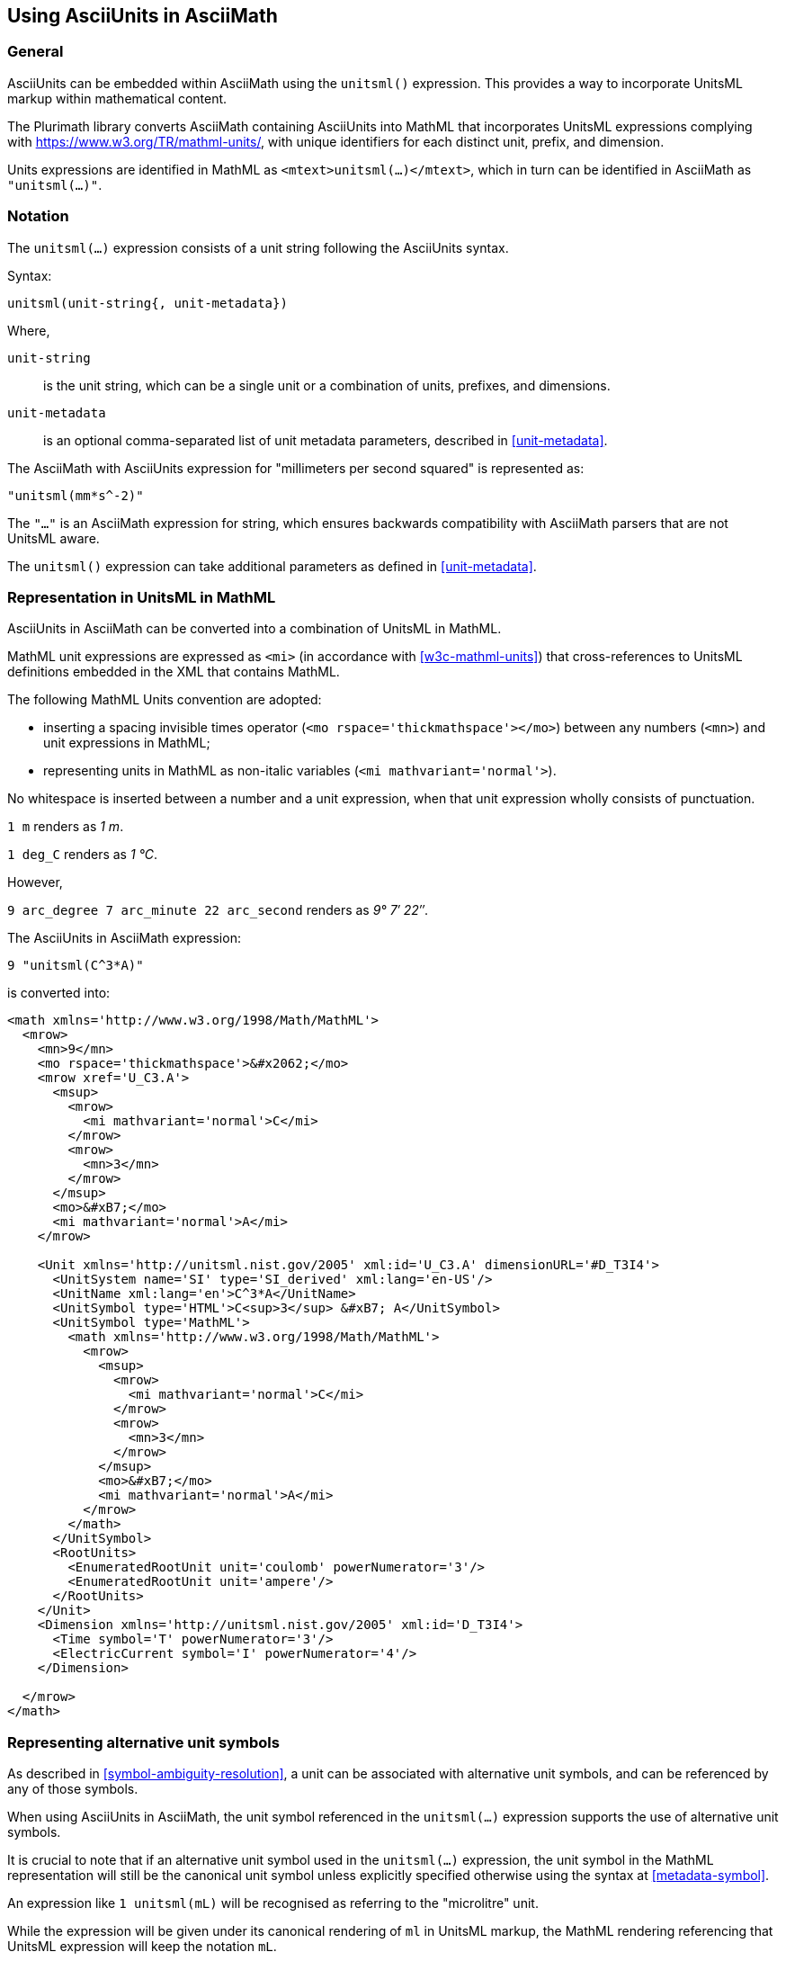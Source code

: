 == Using AsciiUnits in AsciiMath

=== General

AsciiUnits can be embedded within AsciiMath using the `unitsml()` expression.
This provides a way to incorporate UnitsML markup within mathematical content.

The Plurimath library converts AsciiMath containing AsciiUnits into MathML that
incorporates UnitsML expressions complying with
https://www.w3.org/TR/mathml-units/[], with unique identifiers for each distinct
unit, prefix, and dimension.

Units expressions are identified in MathML as `<mtext>unitsml(...)</mtext>`,
which in turn can be identified in AsciiMath as `"unitsml(...)"`.

=== Notation

The `unitsml(...)` expression consists of a unit string following the AsciiUnits
syntax.

Syntax:

[source]
----
unitsml(unit-string{, unit-metadata})
----

Where,

`unit-string`:: is the unit string, which can be a single unit or a combination
of units, prefixes, and dimensions.

`unit-metadata`:: is an optional comma-separated list of unit metadata
parameters, described in <<unit-metadata>>.


[example]
====
The AsciiMath with AsciiUnits expression for "millimeters per second squared"
is represented as:

[source]
----
"unitsml(mm*s^-2)"
----
====

The `"..."` is an AsciiMath expression for string, which ensures backwards
compatibility with AsciiMath parsers that are not UnitsML aware.

The `unitsml()` expression can take additional parameters as defined in
<<unit-metadata>>.


=== Representation in UnitsML in MathML

AsciiUnits in AsciiMath can be converted into a combination of UnitsML in MathML.

MathML unit expressions are expressed as `<mi>` (in accordance with
<<w3c-mathml-units>>) that cross-references to UnitsML definitions embedded in
the XML that contains MathML.

The following MathML Units convention are adopted:

* inserting a spacing invisible times operator
(`<mo rspace='thickmathspace'>&#x2062;</mo>`) between any numbers (`<mn>`) and unit expressions
in MathML;

* representing units in MathML as non-italic variables (`<mi mathvariant='normal'>`).

No whitespace is inserted between a number and a unit expression, when that unit
expression wholly consists of punctuation.

[example]
====
`1 m` renders as _1 m_.

`1 deg_C` renders as _1 °C_.

However,

`9 arc_degree 7 arc_minute 22 arc_second` renders as _9° 7′ 22″_.
====


[example]
====
The AsciiUnits in AsciiMath expression:

[source]
----
9 "unitsml(C^3*A)"
----

is converted into:

[source,xml]
----
<math xmlns='http://www.w3.org/1998/Math/MathML'>
  <mrow>
    <mn>9</mn>
    <mo rspace='thickmathspace'>&#x2062;</mo>
    <mrow xref='U_C3.A'>
      <msup>
        <mrow>
          <mi mathvariant='normal'>C</mi>
        </mrow>
        <mrow>
          <mn>3</mn>
        </mrow>
      </msup>
      <mo>&#xB7;</mo>
      <mi mathvariant='normal'>A</mi>
    </mrow>

    <Unit xmlns='http://unitsml.nist.gov/2005' xml:id='U_C3.A' dimensionURL='#D_T3I4'>
      <UnitSystem name='SI' type='SI_derived' xml:lang='en-US'/>
      <UnitName xml:lang='en'>C^3*A</UnitName>
      <UnitSymbol type='HTML'>C<sup>3</sup> &#xB7; A</UnitSymbol>
      <UnitSymbol type='MathML'>
        <math xmlns='http://www.w3.org/1998/Math/MathML'>
          <mrow>
            <msup>
              <mrow>
                <mi mathvariant='normal'>C</mi>
              </mrow>
              <mrow>
                <mn>3</mn>
              </mrow>
            </msup>
            <mo>&#xB7;</mo>
            <mi mathvariant='normal'>A</mi>
          </mrow>
        </math>
      </UnitSymbol>
      <RootUnits>
        <EnumeratedRootUnit unit='coulomb' powerNumerator='3'/>
        <EnumeratedRootUnit unit='ampere'/>
      </RootUnits>
    </Unit>
    <Dimension xmlns='http://unitsml.nist.gov/2005' xml:id='D_T3I4'>
      <Time symbol='T' powerNumerator='3'/>
      <ElectricCurrent symbol='I' powerNumerator='4'/>
    </Dimension>

  </mrow>
</math>
----
====


=== Representing alternative unit symbols

As described in <<symbol-ambiguity-resolution>>, a unit can be associated with
alternative unit symbols, and can be referenced by any of those symbols.

When using AsciiUnits in AsciiMath, the unit symbol referenced in the `unitsml(...)`
expression supports the use of alternative unit symbols.

It is crucial to note that if an alternative unit symbol used in the
`unitsml(...)` expression, the unit symbol in the MathML representation will
still be the canonical unit symbol unless explicitly specified otherwise using
the syntax at <<metadata-symbol>>.

[example]
====
An expression like `1 unitsml(mL)` will be recognised as referring to the
"microlitre" unit.

While the expression will be given under its canonical rendering of `ml` in
UnitsML markup, the MathML rendering referencing that UnitsML expression will
keep the notation `mL`.
====
